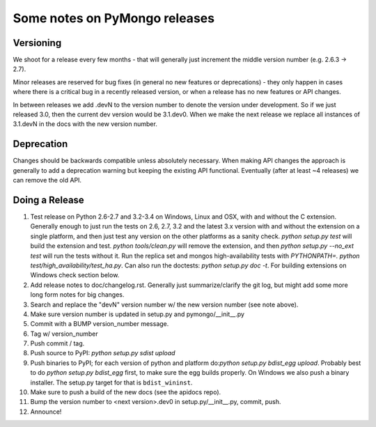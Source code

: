 Some notes on PyMongo releases
==============================

Versioning
----------

We shoot for a release every few months - that will generally just
increment the middle version number (e.g. 2.6.3 -> 2.7).

Minor releases are reserved for bug fixes (in general no new features
or deprecations) - they only happen in cases where there is a critical
bug in a recently released version, or when a release has no new
features or API changes.

In between releases we add .devN to the version number to denote the version
under development. So if we just released 3.0, then the current dev
version would be 3.1.dev0. When we make the next release we
replace all instances of 3.1.devN in the docs with the new version number.

Deprecation
-----------

Changes should be backwards compatible unless absolutely necessary. When making
API changes the approach is generally to add a deprecation warning but keeping
the existing API functional. Eventually (after at least ~4 releases) we can
remove the old API.

Doing a Release
---------------

1. Test release on Python 2.6-2.7 and 3.2-3.4 on Windows, Linux and OSX,
   with and without the C extension. Generally enough to just run the tests on
   2.6, 2.7, 3.2 and the latest 3.x version with and without the extension on
   a single platform, and then just test any version on the other platforms
   as a sanity check. `python setup.py test` will build the extension
   and test.  `python tools/clean.py` will remove the extension, and
   then `python setup.py --no_ext test` will run the tests without
   it. Run the replica set and mongos high-availability tests with
   `PYTHONPATH=. python test/high_availability/test_ha.py`. Can also
   run the doctests: `python setup.py doc -t`. For building extensions
   on Windows check section below.

2. Add release notes to doc/changelog.rst. Generally just summarize/clarify
   the git log, but might add some more long form notes for big changes.

3. Search and replace the "devN" version number w/ the new version number (see
   note above).

4. Make sure version number is updated in setup.py and pymongo/__init__.py

5. Commit with a BUMP version_number message.

6. Tag w/ version_number

7. Push commit / tag.

8. Push source to PyPI: `python setup.py sdist upload`

9. Push binaries to PyPI; for each version of python and platform do:`python
   setup.py bdist_egg upload`. Probably best to do `python setup.py bdist_egg`
   first, to make sure the egg builds properly. On Windows we also push a binary
   installer. The setup.py target for that is ``bdist_wininst``.

10. Make sure to push a build of the new docs (see the apidocs repo).

11. Bump the version number to <next version>.dev0 in setup.py/__init__.py,
    commit, push.

12. Announce!
